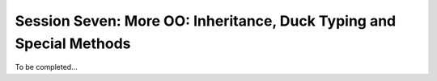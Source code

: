 
.. Foundations 2: Python slides file, created by
   hieroglyph-quickstart on Wed Apr  2 18:42:06 2014.

************************************************************************
Session Seven: More OO: Inheritance, Duck Typing and Special Methods
************************************************************************

To be completed...